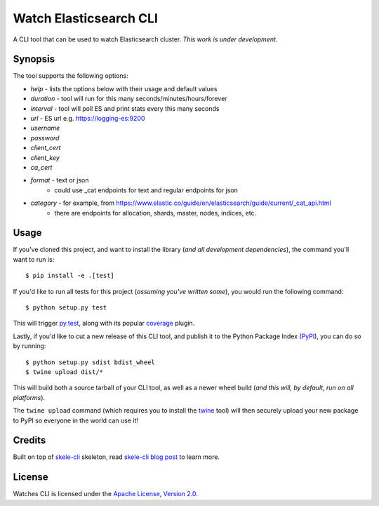 Watch Elasticsearch CLI
=======================

A CLI tool that can be used to watch Elasticsearch cluster.
*This work is under development.*

Synopsis
--------

The tool supports the following options:

- `help` - lists the options below with their usage and default values
- `duration` - tool will run for this many seconds/minutes/hours/forever
- `interval` - tool will poll ES and print stats every this many seconds
- `url` - ES url e.g. https://logging-es:9200
- `username`
- `password`
- `client_cert`
- `client_key`
- `ca_cert`
- `format` - text or json
   - could use _cat endpoints for text and regular endpoints for json
- `category` - for example, from https://www.elastic.co/guide/en/elasticsearch/guide/current/_cat_api.html
   - there are endpoints for allocation, shards, master, nodes, indices, etc.

Usage
-----

If you've cloned this project, and want to install the library (*and all
development dependencies*), the command you'll want to run is::

    $ pip install -e .[test]

If you'd like to run all tests for this project (*assuming you've written
some*), you would run the following command::

    $ python setup.py test

This will trigger `py.test <http://pytest.org/latest/>`_, along with its popular
`coverage <https://pypi.python.org/pypi/pytest-cov>`_ plugin.

Lastly, if you'd like to cut a new release of this CLI tool, and publish it to
the Python Package Index (`PyPI <https://pypi.python.org/pypi>`_), you can do so
by running::

    $ python setup.py sdist bdist_wheel
    $ twine upload dist/*

This will build both a source tarball of your CLI tool, as well as a newer wheel
build (*and this will, by default, run on all platforms*).

The ``twine upload`` command (which requires you to install the `twine
<https://pypi.python.org/pypi/twine>`_ tool) will then securely upload your
new package to PyPI so everyone in the world can use it!

Credits
-------

Built on top of `skele-cli <https://github.com/rdegges/skele-cli.git>`_ skeleton, read
`skele-cli blog post <https://stormpath.com/blog/building-simple-cli-interfaces-in-python>`_
to learn more.


License
-------

Watches CLI is licensed under the `Apache License, Version 2.0 <http://www.apache.org/licenses/>`_.
